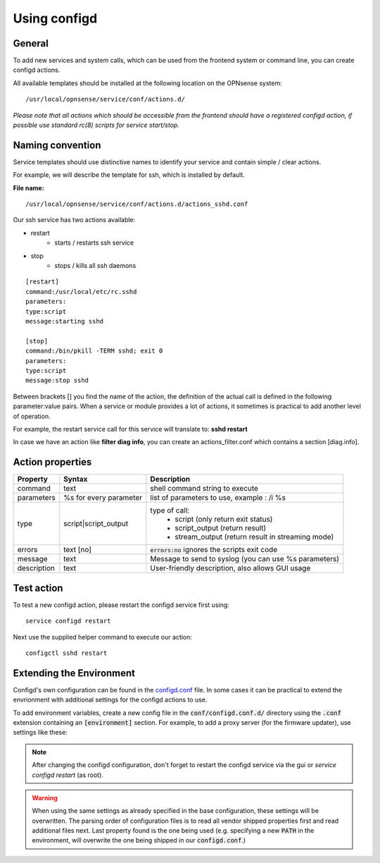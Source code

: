 ===============
Using configd
===============

-------
General
-------

To add new services and system calls, which can be used from the frontend system or command line, you can create configd actions.

All available templates should be installed at the following location on
the OPNsense system:

::

    /usr/local/opnsense/service/conf/actions.d/


*Please note that all actions which should be accessible from the frontend should have a registered configd action, if possible use standard rc(8) scripts for service start/stop.*

-----------------
Naming convention
-----------------

Service templates should use distinctive names to identify your service and contain simple / clear actions.

For example, we will describe the template for ssh, which is installed by default.

**File name:**


::

    /usr/local/opnsense/service/conf/actions.d/actions_sshd.conf

Our ssh service has two actions available:

- restart
    - starts / restarts ssh service
- stop
    - stops / kills all ssh daemons


::

    [restart]
    command:/usr/local/etc/rc.sshd
    parameters:
    type:script
    message:starting sshd

    [stop]
    command:/bin/pkill -TERM sshd; exit 0
    parameters:
    type:script
    message:stop sshd


Between brackets [] you find the name of the action, the definition of the actual call is defined in the following parameter:value pairs.
When a service or module provides a lot of actions, it sometimes is practical to add another level of operation.

For example, the restart service call for this service will translate to: **sshd restart**

In case we have an action like **filter diag info**, you can create an actions_filter.conf which contains a section [diag.info].

-----------------
Action properties
-----------------


+-----------------------+------------------------+--------------------------------------------------------+
| Property              | Syntax                 | Description                                            |
+=======================+========================+========================================================+
| command               | text                   | shell command string to execute                        |
+-----------------------+------------------------+--------------------------------------------------------+
| parameters            | %s for every parameter | list of parameters to use, example : /i %s             |
+-----------------------+------------------------+--------------------------------------------------------+
| type                  | script|script_output   |  type of call:                                         |
|                       |                        |    - script (only return exit status)                  |
|                       |                        |    - script_output (return result)                     |
|                       |                        |    - stream_output (return result in streaming mode)   |
+-----------------------+------------------------+--------------------------------------------------------+
| errors                | text [no]              | :code:`errors:no` ignores the scripts exit code        |
+-----------------------+------------------------+--------------------------------------------------------+
| message               | text                   | Message to send to syslog (you can use %s parameters)  |
+-----------------------+------------------------+--------------------------------------------------------+
| description           | text                   | User-friendly description, also allows GUI usage       |
+-----------------------+------------------------+--------------------------------------------------------+


-----------
Test action
-----------

To test a new configd action, please restart the configd service first using:

::

    service configd restart

Next use the supplied helper command to execute our action:

::

    configctl sshd restart


-----------------------------
Extending the Environment
-----------------------------

Configd's own configuration can be found in the `configd.conf <https://github.com/opnsense/core/blob/master/src/opnsense/service/conf/configd.conf>`__ file.
In some cases it can be practical to extend the envrionment with additional settings for the configd actions to use.

To add environment variables, create a new config file in the :code:`conf/configd.conf.d/` directory
using the :code:`.conf` extension containing an :code:`[environment]` section.
For example, to add a proxy server (for the firmware updater), use settings like these:

.. code-block::
    :caption: /usr/local/opnsense/service/conf/configd.conf.d/proxy.conf

    [environment]
    HTTP_PROXY=http://proxy-adddress:8080
    HTTPS_PROXY=http://proxy-adddress:8080



.. Note::

    After changing the configd configuration, don't forget to restart the configd service via the gui or `service configd restart` (as root).

.. Warning::

    When using the same settings as already specified in the base configuration, these settings will be overwritten. The parsing order
    of configuration files is to read all vendor shipped properties first and read additional files next. Last property found is the one
    being used (e.g. specifying a new :code:`PATH` in the environment, will overwrite the one being shipped in our :code:`configd.conf`.)


